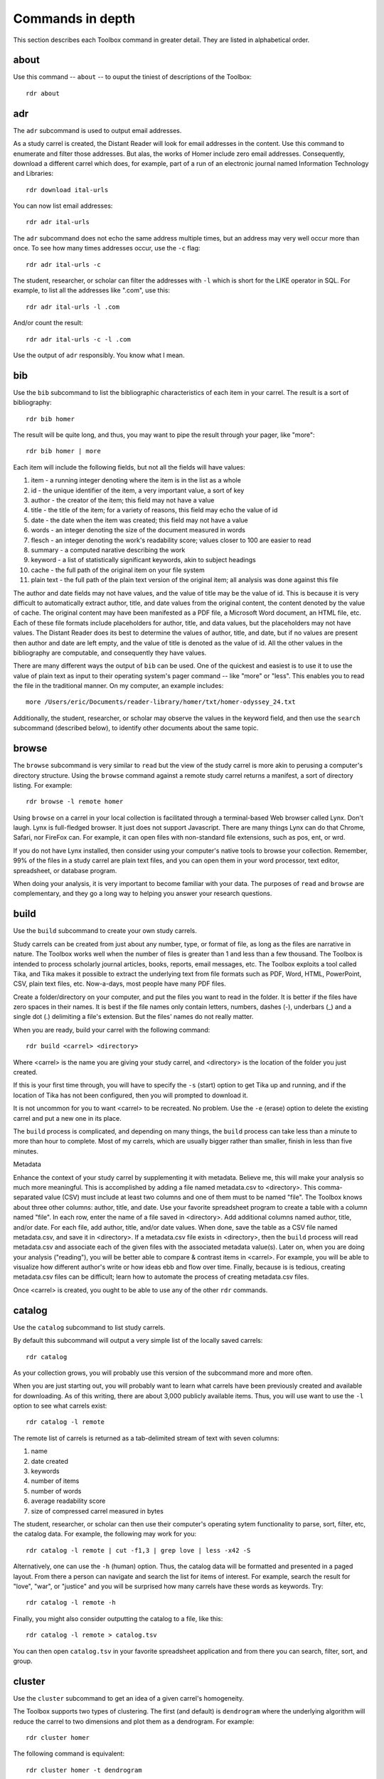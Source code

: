 Commands in depth
=================

This section describes each Toolbox command in greater detail. They are listed in alphabetical order.

about
-----

Use this command -- ``about`` -- to ouput the tiniest of descriptions of the Toolbox: ::

  rdr about


adr
---

The ``adr`` subcommand is used to output email addresses.

As a study carrel is created, the Distant Reader will look for email addresses in the content. Use this command to enumerate and filter those addresses. But alas, the works of Homer include zero email addresses. Consequently, download a different carrel which does, for example, part of a run of an electronic journal named Information Technology and Libraries: ::

  rdr download ital-urls

You can now list email addresses: ::

  rdr adr ital-urls

The ``adr`` subcommand does not echo the same address multiple times, but an address may very well occur more than once. To see how many times addresses occur, use the ``-c`` flag: ::

  rdr adr ital-urls -c 

The student, researcher, or scholar can filter the addresses with ``-l`` which is short for the LIKE operator in SQL. For example, to list all the addresses like ".com", use this: ::

  rdr adr ital-urls -l .com

And/or count the result: ::

  rdr adr ital-urls -c -l .com

Use the output of ``adr`` responsibly. You know what I mean.


bib
---

Use the ``bib`` subcommand to list the bibliographic characteristics of each item in your carrel. The result is a sort of bibliography: ::

  rdr bib homer

The result will be quite long, and thus, you may want to pipe the result through your pager, like "more": ::

  rdr bib homer | more
  
Each item will include the following fields, but not all the fields will have values:

1. item - a running integer denoting where the item is in the list as a whole
2. id - the unique identifier of the item, a very important value, a sort of key
3. author - the creator of the item; this field may not have a value
4. title - the title of the item; for a variety of reasons, this field may echo the value of id
5. date - the date when the item was created; this field may not have a value
6. words - an integer denoting the size of the document measured in words
7. flesch - an integer denoting the work's readability score; values closer to 100 are easier to read
8. summary - a computed narative describing the work
9. keyword - a list of statistically significant keywords, akin to subject headings
10. cache - the full path of the original item on your file system
11. plain text - the full path of the plain text version of the original item; all analysis was done against this file

The author and date fields may not have values, and the value of title may be the value of id. This is because it is very difficult to automatically extract author, title, and date values from the original content, the content denoted by the value of cache. The original content may have been manifested as a PDF file, a Microsoft Word document, an HTML file, etc. Each of these file formats include placeholders for author, title, and data values, but the placeholders may not have values. The Distant Reader does its best to determine the values of author, title, and date, but if no values are present then author and date are left empty, and the value of title is denoted as the value of id. All the other values in the bibliography are computable, and consequently they have values.

There are many different ways the output of ``bib`` can be used. One of the quickest and easiest is to use it to use the value of plain text as input to their operating system's pager command -- like "more" or "less". This enables you to read the file in the traditional manner. On my computer, an example includes: ::

  more /Users/eric/Documents/reader-library/homer/txt/homer-odyssey_24.txt

Additionally, the student, researcher, or scholar may observe the values in the keyword field, and then use the ``search`` subcommand (described below), to identify other documents about the same topic.


browse
------

The ``browse`` subcommand is very similar to ``read`` but the view of the study carrel is more akin to perusing a computer's directory structure. Using the ``browse`` command against a remote study carrel returns a manifest, a sort of directory listing. For example: ::

  rdr browse -l remote homer

Using ``browse`` on a carrel in your local collection is facilitated through a terminal-based Web browser called Lynx. Don't laugh. Lynx is full-fledged browser. It just does not support Javascript. There are many things Lynx can do that Chrome, Safari, nor FireFox can. For example, it can open files with non-standard file extensions, such as pos, ent, or wrd.

If you do not have Lynx installed, then consider using your computer's native tools to browse your collection. Remember, 99% of the files in a study carrel are plain text files, and you can open them in your word processor, text editor, spreadsheet, or database program.

When doing your analysis, it is very important to become familiar with your data. The purposes of ``read`` and ``browse`` are complementary, and they go a long way to helping you answer your research questions.


build
-----

Use the ``build`` subcommand to create your own study carrels.

Study carrels can be created from just about any number, type, or format of file, as long as the files are narrative in nature. The Toolbox works well when the number of files is greater than 1 and less than a few thousand. The Toolbox is intended to process scholarly journal articles, books, reports, email messages, etc. The Toolbox exploits a tool called Tika, and Tika makes it possible to extract the underlying text from file formats such as PDF, Word, HTML, PowerPoint, CSV, plain text files, etc. Now-a-days, most people have many PDF files. 

Create a folder/directory on your computer, and put the files you want to read in the folder. It is better if the files have zero spaces in their names. It is best if the file names only contain letters, numbers, dashes (-), underbars (_) and a single dot (.) delimiting a file's extension. But the files' names do not really matter.

When you are ready, build your carrel with the following command: ::

  rdr build <carrel> <directory>

Where <carrel> is the name you are giving your study carrel, and <directory> is the location of the folder you just created. 

If this is your first time through, you will have to specify the ``-s`` (start) option to get Tika up and running, and if the location of Tika has not been configured, then you will prompted to download it.

It is not uncommon for you to want <carrel> to be recreated. No problem. Use the ``-e`` (erase) option to delete the existing carrel and put a new one in its place.

The ``build`` process is complicated, and depending on many things, the ``build`` process can take less than a minute to more than hour to complete. Most of my carrels, which are usually bigger rather than smaller, finish in less than five minutes. 

Metadata

Enhance the context of your study carrel by supplementing it with metadata. Believe me, this will make your analysis so much more meaningful. This is accomplished by adding a file named metadata.csv to <directory>. This comma-separated value (CSV) must include at least two columns and one of them must to be named "file". The Toolbox knows about three other columns: author, title, and date. Use your favorite spreadsheet program to create a table with a column named "file". In each row, enter the name of a file saved in <directory>. Add additional columns named author, title, and/or date. For each file, add author, title, and/or date values. When done, save the table as a CSV file named metadata.csv, and save it in <directory>. If a metadata.csv file exists in <directory>, then the ``build`` process will read metadata.csv and associate each of the given files with the associated metadata value(s). Later on, when you are doing your analysis ("reading"), you will be better able to compare & contrast items in <carrel>. For example, you will be able to visualize how different author's write or how ideas ebb and flow over time. Finally, because is is tedious, creating metadata.csv files can be difficult; learn how to automate the process of creating metadata.csv files. 

Once <carrel> is created, you ought to be able to use any of the other ``rdr`` commands.





catalog
-------

Use the ``catalog`` subcommand to list study carrels.

By default this subcommand will output a very simple list of the locally saved carrels: ::

  rdr catalog

As your collection grows, you will probably use this version of the subcommand more and more often.

When you are just starting out, you will probably want to learn what carrels have been previously created and available for downloading. As of this writing, there are about 3,000 publicly available items. Thus, you will use want to use the ``-l`` option to see what carrels exist: ::

  rdr catalog -l remote
  
The remote list of carrels is returned as a tab-delimited stream of text with seven columns:

1. name
2. date created
3. keywords
4. number of items
5. number of words
6. average readability score
7. size of compressed carrel measured in bytes

The student, researcher, or scholar can then use their computer's operating sytem functionality to parse, sort, filter, etc, the catalog data. For example, the following may work for you: ::

  rdr catalog -l remote | cut -f1,3 | grep love | less -x42 -S

Alternatively, one can use the ``-h`` (human) option. Thus, the catalog data will be formatted and presented in a paged layout. From there a person can navigate and search the list for items of interest. For example, search the result for "love", "war", or "justice" and you will be surprised how many carrels have these words as keywords. Try: ::

  rdr catalog -l remote -h

Finally, you might also consider outputting the catalog to a file, like this: ::

  rdr catalog -l remote > catalog.tsv
  
You can then open ``catalog.tsv`` in your favorite spreadsheet application and from there you can search, filter, sort, and group.


cluster
-------

Use the ``cluster`` subcommand to get an idea of a given carrel's homogeneity. 

The Toolbox supports two types of clustering. The first (and default) is ``dendrogram`` where the underlying algorithm will reduce the carrel to two dimensions and plot them as a dendrogram. For example: ::

  rdr cluster homer

The following command is equivalent: ::

  rdr cluster homer -t dendrogram 

The second type of clustering (``cube``) reduces the carrel to three dimensions and plots the results in a space: ::

  rdr cluster homer -t cube 

If your carrel contains sets of journal articles, all of the chapters of a given book, or all the works by a given author, then the ``cluster`` subcommand may give you a good idea of how each item in your carrel is related to every other item. It is quite likely you will observe patterns. The ``cluster`` subcommand is also useful when using the ``tm`` (topic modeling) subcommand, because ``cluster`` will give you an idea of how many latent themes may exist in a carrel. On the other hand, if your carrel contains too many items (say, a few hundred), then the result of ``cluster`` most likely not be very readable.


collocations
------------

Use ``collocations`` to identify pairs of co-occuring words, measure their weights, and output the result as a network graph. To paraphrase John Rupert Firth, "You shall know a word by the company it keeps." This command is yet another way manifest this concept. For example: ::

  rdr collocations homer

After a bit of time, the result will be a little report echoing the input, the size of the resulting graph, and a visualization of said graph. The visualization is merely intended to be a sketch. The student, researcher, or scholar is expected to output the results of this command to a file, open the file into some other application (like Gephi), and create a visualization (enhance the model) from there. For example: ::

  rdr collocations homer -o gml > homer.gml

Just like topic modeling, there is no such thing as the perfect set of inputs; there is no one correct way to collocate a carrel. Instead, play with the input until the output tells a compelling story. I have found that when the number of edges is about 1.5 or 2 times greater than the number of nodes, then the resulting graph can tell an interesting story. As a rule of thumb, for every 200,000 words in a carrel, limit the number of collocations to 1000. Consequently, if your carrel is 400,000 words long, then denote an ``-l`` (limit) value of 2000. 

Increasing the ``-w`` (window) value will increase the number of nodes but not necessarily the number of edges. Denoting different ``-m`` (measure) values will strengthen or weaken the edges between the nodes. 

Of all the subcommands in the Toolbox, this one requires the most finesse. Practices makes perfect.



concordance
-----------

Developed in the 13th century, concordances are the oldest form of text mining, and now-a-days they are often called keyword-in-context (KWIC) indexes. Concordances are the poor man's search engine. Iteratively use the ``concordance`` command as you cycle through the use of the other commands.

Use ``concordance`` to see what words are used in the same breath as a given word. Used without any options, the ``concordance`` tool will query the given carrel for the word "love", and the result will be a number of lines where each line contains about 40 characters prior to the word "love", the word "love", and about 40 characters after the word "love": ::

  rdr concordance homer
  
You can query (filter) the results with the ``-q`` option, and the query must be a word or phrase, not a regular expression. Thus, the following command is identical to the default: ::

  rdr concordance homer -q love 

Alternatively, the query can be a phrase, and it is often interesting to associate a noun with a verb, such as: ::

  rdr concordance homer -q "war is" 

Or: ::

  rdr concordance -q "hector had" homer

By default, ``concordance`` will output as many 999 lines. Using the ``-l`` option you can configure the number of lines. For example, to output only 5 lines, try: ::

  rdr concordance homer -l 5 
  
You can also configure the size of each line's width -- the number of characters on either side of the query. To see very short snippets, try: ::

  rdr concordance homer -w 24 

It is useful to first exploit the ``ngrams`` command to identify words or phrases of interest, then use the results as input for the ``concordance`` command. The same thing holds true for many of the other commands; use the other subcommands to identify words of interest, and then use ``concordance`` to see how they are used in context.

Like many of the other subcommands, the output of ``concordance`` is designed to be used by other applications or tools. Moreover, a word is often known by the company it keeps. Output the results of ``concordance`` to a file, and then use the file as input to a wordcloud tool (like Wordle) to visualize the results: ::

  rdr concordance homer > homer.txt
  
Initially, the cloud will be dominated by the value of ``-q``, but you can use your text editor to find/replace the query with nothingness. The visualization will be quite insightful, I promise.

documentation
-------------

This command merely opens up your computer's Web browser and sends it off to the Toolbox's documentation: ::

  rdr documentation



download
--------

The ``download`` command is used to cache a study carrel from the public collection to your local computer. Begin by using variations of the ``catalog`` command to identify the name of a study carrel of interest. And then use the ``download`` command: ::

  rdr download homer

If you have not configured the Toolbox to denote the location of your local cache, then this operation will gracefully fail. You will then be prompted to make the configuration.

Unlike traditional libraries, once you check something out of the Reader's library, you do not have to return it. :)


edit
----

Use the ``edit`` command to modify the given carrel's stop word list. For example: ::

  rdr edit homer

Each study carrel comes with a stop word list located at ``etc/stopwords.txt``. This list is taken into account whenever the ``ngram``, ``tm``, or ``semantics`` subcommands are executed. Through your reading, you may observe words which are meaningless to your investigations. Conversely, you may identify words which do not appear, and you believe they should. Thus, you may want to modify the stop word list. 

Given a carrel's name, this command will read your computer's environment, determine what text editor you have defined as the default, launch that editor, and open the stop words file. Use the result to add or subtract from the list, and save the file.  When you run ``ngrams``, ``tm``, ``semantics`` again, the results ought to be cleaner. 

It is not necessary to use the ``edit`` subcommand to process your list of stop words. You can use just about any editor you desire, but it is imperative that you save the result as a plain text file and its name must be ``stopwords.txt``.


ent
---

Use ``ent`` to output, enumerate, and filter named entity values from your study carrel.

Think of named entities as even more specific types of nouns. Common types include persons, organizations, places, dates, and times. Given these sorts of values, more accurate newspaper reporter-like questions can be addressed.  Like ``pos`` and ``grammars``, ``ent`` exploits a (spaCy) language model to make educated guesses at what these values are in your carrel. For example, to count and tabulate the different types of entities in your carrel, enter: ::

  rdr ent homer -c | more
  
If you wanted to count & tabulate the names of people in your carrel, then try: ::

  rdr ent homer -s entity -l PERSON -c | more

The same things can be done for places and locations: ::

  rdr ent homer -s entity -l GPE -c | more
  rdr ent homer -s entity -l LOC -c | more

The returned values are not always accurate, but in this vein, "Do not let the perfect be the enemy of the good." While computers are pretty stupid, they can make educated guesses. 

Use the output of ``ent`` as input to ``concordance`` to see how entities of interest are used in context.

For extra credit, export things like people or places to a file. Programmatically look up those values in an encyclopedia or gazateer to get birth dates, death dates, or geographic coordinates. From the results, create a timeline or map. The results will illustrate characteristics of your carrel not immediately apparent. 



get
---

Use ``get`` to echo the values denoting the location of your local cache of study carrels as well as the location of MALLET. More than anything, this command is used for debugging purposes. 

People using Linux or Macintosh computers can run the following command, and the result will change the working directory to the location of the local cache of study carrels: ::

  # change directories to local collection of carrels
  cd $(rdr get)

This makes it easier to manage your local collection, and it will also make command line completion easier. There is most likely a similar command for people using Windows computers, and I will give $5 to the first person who tells me what the command is. Really. I promise.


grammars
--------

Use ``grammars`` to output parts of sentences matching language patterns -- grammars.

Langauges follow patterns, and these patterns are called grammars. Through the use of machine learning computing techniques, it is possible to apply grammars to a text and extract matching sentence fragments. The results are more meaningful than simple ngram and concordance outputs because the patterns (grammars) assume relationships between words, not mere frequencies nor proximities.

In order to exploit grammars, a specific (spaCy) language model must be installed, and if it has not been installed, then the Toolbox will do so. Moreover, applying the model to the carrel can be quite a time consuming process. The Toolbox will do this work, if it has not already been done.

The Toolbox supports four different grammars. The first is subject-verb-object (svo) -- rudimentary sentences.  To extract svo-like fragments from a given study carrel, enter: ::

  rdr grammars homer

The result is usually lengthy, and consequently you may want to pipe the results through to a pager such as "more": ::

  rdr grammars homer | more
  
The default grammar (svo) can be explicitly articulated on the command line: ::

  rdr grammars homer -g svo 
  
The other three grammars include:

1. ``nouns`` - all nouns and noun chunks
2. ``quotes`` - things people say
3. ``sss`` - semi-structured sentences; this is the most complicated grammar

To list all the nouns and noun chunks in a carrel, enter: ::

  rdr grammars homer -g nouns 

To list all the direct quotes in a carrel, enter: ::

  rdr grammars homer -g quotes 
  
Semi-structured sentences (sss) are the most complicated grammar, and it requires at least one additional option, ``-n`` where the value is some sort of noun. This grammar provides for an additional option, ``-l`` for the lemma of a verb. By default, the value of ``-l`` is the lemma "be". Thus, to list all sentence fragments where the subject of the sentences is "war", and the predicate is a form of "be", enter: ::

  rdr grammars homer -g sss -n war 

The following command is equivalent: ::

  rdr grammars homer -g sss -n war -l be 
  
Using the semi-structured grammars is sometimes more accurate than filtering concordances. For example, in Homer's works, one can ask, "What are horses?" ::

  rdr grammars homer -g sss -n horses -l be 

Using the ``-q`` option, the student, researcher, or scholar can filter the output of ``grammars``. Like most of the other filters, this one takes a regular expression as an argument. Thus, to filter the ``svo`` option with the letters l-o-v-e, try: ::

  rdr grammars homer -g svo -q love 
  
The same thing can be quite useful when it comes to the ``noun`` grammar: ::

  rdr grammars homer -g nouns -q love 
  
As well as the ``quotes`` grammar: ::

  rdr grammars homer -g quotes -q love 

Use the ``-s`` and ``-c`` options to make the output more meaningful. The ``-s`` option sorts the results alphabetically, and by doing so, patterns may emerge. For example: ::

 rdr grammars homer -s | more
 
Similarly, the ``-c`` option counts and tabulates the results, and this is quite useful for determining what nouns and noun phrases are frequently mentioned in a carrel: ::

  rdr grammars homer -g nouns -c | more
  



info
----

Use the ``info`` subcommand to get the broadest of views describing the carrel and whence it came. For example: ::

  rdr info homer

The result will be a human-readable snippet of text listing the name(s) of the carrel as it appears on your file system, who published (created) the carrel and when, the Distant Reader process used to create the carrel and the associated input, a number of extents (sizes) describing the carrel, and the most frequent statistically significant computed keywords.

When it comes to the number of words, some context is beneficial. A carrel of 1 million words begins to be large. The Bible is about .8 million words long. Herman Melville's Moby Dick is about .2 million words long. The typical scholarly journal article is about .005 (5,000) words long. Depending on the size of the carrel, different modeling techniques are apropos.

Think of the output of the ``info`` command akin to a traditional library catalog card. Remember those? For most of us, probably not.


ngrams
------

This is one of the strongest subcommands in the Toolbox. Use it to comprehend a deeper breadth, depth, and scope of a carrel. Begin by simply giving ``ngrams`` the name of a carrel, and the result will be a stream of all the words in the carrel, sans stopwords: ::

  rdr ngrams homer

The student, researcher, or scholar will often want to count the occurances of ngrams, and that is what the ``-c`` option is for. For example, to count and tabulate the most frequent unigrams in a carrel you can: ::

  rdr ngrams homer -c homer

The result will be very long, and you can probably pipe the results through to an operating system utility called "more" in order to page through the results: ::

  rdr ngrams homer -c | more

You can do the same thing but this time, you can use the ``-s`` option to denote the size of the ngram, for example, two-word phrases: ::

  rdr ngrams homer -c -s 2 | more
  
If you specify a size greater than 2, then stop words will not be removed: ::

  rdr ngrams homer -c -s 3 | more
  
At this point, you may want to redirect the output of ngrams to a file, and then use another application for further analysis. For example, save the result to a file named ``bigrams.tsv``, and then open ``bigrams.tsv`` in your spreadsheet application for searching, sorting, and grouping purposes: ::

  rdr ngrams homer -s 2  > bigrams.tsv
  
It is possible to query (filter) the results of the ``ngrams`` subcommand with the ``-q`` option. Queries are expected to be regular expressions so the results of the following command will be a list of all bigrams containing the characters l-o-v-e: ::

  rdr ngrams homer -s 2 -q love 
  
You might enhance the query to return all bigrams beginning with the characters l-o-v-e: ::
  
  rdr ngrams homer -s 2 -q "^love" 

Or only the bigrams beginning with the word "love": ::

  rdr ngrams homer -s 2 -q "^love\b" 

Or list the most frequent bigrams containing the letters l-o-v-e: ::

  rdr ngrams homer -c -s 2 -q love | more

At this point you may want to redirect the output to a file, and then, again, use another application to do additional analysis. For example, find all bigrams containing l-o-v-e, redirect the output to a file, and then import the result into a network analysis program (like Gephi) to illustrate relationships: ::

  rdr ngrams homer -s 2 -q love  > love.tsv
  
Finally, ``ngrams`` filters results using a stop word list contained in every study carrel. The given stop word list may be too restrictive or not restrictive enough. That is what the ``edit`` subcommand is for; the ``edit`` subcommand makes it easy to modify a carrel's stop word list, and consequently make the output of ``ngrams`` more meaningful. See the next section for more detail.


notebooks
---------


play
----

Use this subcommand to play hangman. It is that simple. 


pos
---

Use ``pos`` to output, enumerate, and filter parts-of-speech values from your study carrel.

Up until now, all of the previous subcommands had very little meaning associated with them. That is because all of the content of the previous subcommands had no context. The content was merely strings of characters, and such analysis could have just as easily been done in any language, including Klingon. Conversely, the ``pos``, ``ent``, and ``grammars`` subcommands take advantage of language (spaCy) models to guess the parts-of-speech values, named entity values, and grammars. These values represent context. Given these educated guesses -- the context, it becomes easier to answer newspaper reporter-like questions such as: who, what, when, where, how, and how many. Through the use of text mining, it is very difficult to answer questions regarding why.

The default output of ``pos`` will be as stream of parts-of-speech tags, and this is an excellent way to begin stylometric analysis: ::

  rdr pos homer

A power user's modification of the previous command outputs something akin to a narrative text but in tags: ::

  rdr pos homer | tr '\n' ' ' | more

For most people, the following command is more meaningful, since it counts and tabulates each parts-of-speech value and pipes the result through a pager: ::

  rdr pos -c homer | more
  
What are those values? Well, for the most part all you need to know is that different types of nouns begin with N, verbs begin with V, and adjectives begin with J. Given such information, the student, researcher, or scholar can count and tabulate the noun types, verb types, and adjective types: ::

  rdr pos homer -s parts -l N -c | more
  rdr pos homer -s parts -l V -c | more
  rdr pos homer -s parts -l J -c | more

So, what is a count and tabulation of all the nouns? To answer the question, use this: ::

  rdr pos homer -s words -l N -c | more
  
You might want to normalize (lowercase) the values to get a more accurate count: ::

  rdr pos homer -s words -l N -c -n | more
  
A count and tabulation of verbs addresses the question, "What do the things in the text do?" In this case it is often useful to count and tabulate the verbs' lemma (root) values: ::

  rdr pos homer -s lemmas -l V -c -n | more
  
The vast majority of time, the lemmas "be" and "have" are number 1 and number 2 on such a list. Novels often include the word "say". Scientific journal articles often include words like "examine" and "measure". 

Use the output of ``pos`` to identify words of interest. Use the words as input to ``concordance`` to see how the words are used in context.


read
----

Use the ``read`` subcommand to look through and peruse the contents of a local or remote study carrel. Two examples include: ::

  rdr read homer
  rdr read homer -l remote 

Study carrels are data sets. A subset of the datasets are HTML files intended for traditional reading purposes. These HTML files are narrative in nature but there are a number of interactive tables as well. The use of the ``read`` subcommand is a great way to become familiar with a study carrel's provenance, breadth, depth, and content. 


readability
-----------

Readability is another type of extent, and use the ``readability`` subcommand to learn how difficult an item may (or may not) be easy to comprehend. By default, this command will output a tab-delimited list of identifiers and readability scores in descending order: ::

  rdr readability homer

Each score ought to be an integer between 0 and 100, where 0 means nobody can read the item and 100 means anybody can read the item. Readability (Flesch) scores takes into account things like: number of words, number of sentences, lengths of sentences, and lengths of words.

You change the output so it is sorted by identifier: ::

  rdr readability homer -s id

Visualize the whole as a boxplot or histogram, for example: ::

  rdr readability homer -o histogram

As points of reference, Shakespeare's Sonnets have a high readability score in the 90's. Based on my experience, many classic novels have readability scores in the 80's. Scholarly journal articles seem to be in the 70's. Many blog postings and OCR'ed (optical character recognition) files have lower scores because: 1) blogs come along with all sorts of HTML navigation, and 2) OCR files have a large number of unique (nonsense) words. 
  

search
------

This subcommand -- ``search`` -- is an implementation of the traditional full text, bibliographic query.

Given an expression ranging from the simple to the complex, this subcommand will return a list of items from the carrel, and each item will be include authors, titles, summaries, keywords, etc.

The expression can be quite... expressive. It can be a single word, a phrase, a fielded search, a Boolean operation, and even a nested query. Rudimentary examples follow: ::

  # single word search
  rdr search homer -q love 
  
  # phrase search
  rdr search homer -q '"floods of rain"' 
  
  # implicit Boolean intersection (AND)
  rdr search homer -q 'love justice' 
  
  # explicit Boolean intersection
  rdr search homer -q 'love AND justice' 
  
  # Boolean union (OR)
  rdr search homer -q 'love OR justice' 
  
  # Boolean negation (NOT)
  rdr search homer -q 'love NOT justice' 
  
Each bibliographic record is made up of many fields, and those fields include:

1. id - a unique identifier
2. author - the creator of the work
3. title - the title of of the work
4. date - the date when the item was created
5. summary - a computed narative describing the work
6. keyword - a statistically significant word; akin to a subject heading
7. words - an integer denoting the size of the document measured in words
8. sentences - an integer denoting the size of the document measured in sentences
9. flesch - an integer denoting the work's reading difficulty; values closer to 100 are easier to read

Each one of these fields can be used in a query, but not all fields will necessarily have values. Additional query examples include: ::

  # keyword search
  rdr search homer -q keyword:trojans 
  
  # keyword search with Boolean intersection (AND)
  rdr search homer -q 'keyword:trojans AND keyword:hector' 
  
  # summary search
  rdr search homer -q summary:war 
  
Queries can also be nested, thus allowing you to override the presidence of Boolean operations: ::

  # nested query
  rdr search homer -q '(keyword:trojans AND keyword:hector) OR (love AND justice)' 

The words, sentences, and flesch fields are searchable, but their values have been normalized into strings, and therefore mathematical operations are not possible. 

Search results are always returned in a relevancy ranked order. If you need or want to sort, group, or filter the results in some other way, then export the results as a comma-separated value (CSV) file and use your favorite spreadsheet application accordingly.


semantics
---------

The use of ``semantics`` is to do semantic indexing and word embedding.

Similar to concordancing and topic modeling, this subcommand is useful for learning what words are related in meaning to other words. It is an implementation of "semantic indexing" or sometimes called "word embedding". It is based on a tool called word2vec.

This subcommand -- ``semantics`` -- understands three different semantics. The first is ``similarity``. Given a word, ``semantics`` will return a list, and each item will include a word and a score. The closer the score is to 1 the more similar the listed words are considered. This does not mean the words are synonyms. Instead it means they are more likely mentioned "in the same breath" as the given word. For example, the following command will return words close -- in the same semantic space -- to the word love: ::

  rdr semantics homer

Alternatively, the query, the type of query, and the size of the result can be explicitly stated: ::

  rdr semantics homer -q love
  rdr semantics homer -q hector
  rdr semantics homer -t similarity -q ajax
  rdr semantics homer -s 25 -t similarity -q ajax

The semantic called ``distance`` take two or more words as input. Like the ``similarity`` measure, it will return a list but each item will include three fields: one of the given words, another of the given words, and a distance measure. The list will be sorted by the distance measure between the two words. Given a longer rather than shorter list of words, the student, researcher, or scholar can begin to see patterns, themes, or trends in the study carrel. For example: ::

  rdr semantics homer -t distance -q "love hector ajax son ship"
  
Note, the ``distance`` semantic returns a set of graphs -- a node, another node, and an edge. Consider outputing the result of the distance measure to a file, and then importing the file into something like Gephi to visualize the relationships. 

The last semantic is analogy, and it takes three words as input. The first two words are expected to have some sort of pre-conceived relationship. The third is the query in the hopes of identifying other words which have a similar relationship to the first two words. The canonical example is father, queen, and prince, in the hopes of returning words like princess. Try: ::

  rdr semantics homer -t analogy -q 'king queen prince'
  rdr semantics homer -t analogy -q 'king queen prince' -s 25
  
Think of semantic indexing this way. When this word, that word, or the other word is used in the corpus, what other words are also used, or what other words are not used.

Finally, and very importantly, semantic indexing requires a relatively large corpus in order work accurately. Results from corpora less than one million words ought to be considered dubious at best. (Melville's Moby Dick is often considered a long book, and it is only .2 million words long.) Corpora measuring 1.5 million words begins to be amenable. Corpora greater than two million words long ought to be good to go. The larger, the better. 




set
---

Use the ``set`` subcommand to tell the Toolbox two things: 1) the location of your locally cached study carrels, and 2) the location of an external tool called MALLET. For example, to set the location of your local cache of study carrels, enter: ::

  rdr set -s local

By default, the location of your study carrels is set to ``reader-library`` in your home directory, but this setting does not take effect until you run ``set``. You can move your collection of carrels anywhere you desire. In fact, you might consider having more than one collection. Just tell the Toolbox which cache you want to use.

When you initially run the ``tm`` command, and if the subsystem called MALLET is not configured, then the Toolbox will download MALLET, save it in your home directory, and automatically update the configuration. Like above, you can move MALLET any where you desire, but you need to tell the Toolbox where it is located: ::

  rdr set -s mallet


sizes
-----

Use this command to learn about the sizes -- measured in words -- of each item in your carrel. Sizes is a type of extent. 

By default, the ``sizes`` command outputs a tab-delimited list of carrel identifiers and number of words in descending order: ::

  rdr sizes homer

This will give you an idea of what items are larger as opposed to smaller. 

You can also output the list sorted by identifier: ::

  rdr sizes homer -s id
  
This is useful if you need/want to know how large a specific item is. 

You can output the result as a boxplot or a histogram, and this is a good way to compare & contrast the sizes of the items as a whole. For example: ::

  rdr sizes homer -o boxplot

As points of reference, the Bible is about .8 million words long. Herman Melville's Moby Dick is about .2 million words long. Many scholary journal articles and book chapters are about .005 million (5,000) words long. 


sql
---

The ``sql`` subcommand can be used to directly query the underlying study carrel SQLite database file.

The underlying database's structure is defined in each carrel's ``etc/reader.sql`` file, and the database is essentially a distillation of all the content found in the ``adr``, ``bib``, ``ent``, ``pos``, ``urls``, and ``wrd`` directories of each carrel. Thus, the database includes email addresses, bibliographics, named-entities, parts-of-speech, URLs, and statistically significant keywords extracted from each and every text-based file found in the carrel's ``cache`` directory.

Given this database, it is possible to exact all sorts of information through the use of SQL (structured query language). For example, begin to work with the carrel named homer: ::

  rdr sql homer

Then query the database in a number of different ways: ::

  -- list all identifiers
  SELECT id FROM bib;
  
  -- count & tabulate the keywords
  SELECT COUNT( keyword ) AS c, keyword FROM wrd GROUP BY keyword ORDER BY c DESC;
  
  -- list all items "about" Trojans; notice whence each book comes
  SELECT b.id FROM bib AS b, wrd AS w WHERE w.keyword IS 'Trojans' AND b.id IS w.id;
  
  -- list all items "about" Ulysses; again, notice whence each book comes; what does that tell you about the books?
  SELECT b.id FROM bib AS b, wrd AS w WHERE w.keyword IS 'Ulysses' AND b.id IS w.id;
  
  -- create a rudimentary bibliography
  SELECT b.id, GROUP_CONCAT( w.keyword, '; ' ) AS keywords, b.summary FROM bib AS b, wrd AS w WHERE b.id = w.id GROUP BY b.id ORDER BY b.id;

  -- count & tabulate the people
  SELECT COUNT( entity ) AS c, entity FROM ent WHERE type IS 'PERSON' GROUP BY entity ORDER BY c DESC;

  -- count & tabulate the locations
  SELECT COUNT( entity ) AS c, entity FROM ent WHERE type IS 'LOC' GROUP BY entity ORDER BY c DESC;

  -- list all the verbs
  -- what do things do, and in any carrel the vast majority of the time it is always about being and having
  SELECT COUNT( lemma ) AS c, lemma FROM pos WHERE pos LIKE 'V%' GROUP BY lemma ORDER BY c DESC;

  -- list all the nouns; what things exist?
  SELECT COUNT( LOWER( lemma ) ) AS c, LOWER( lemma ) FROM pos WHERE pos LIKE 'N%' GROUP BY LOWER( lemma ) ORDER BY c DESC;

  -- list all the adjectives; how are things described?
  SELECT COUNT( LOWER( lemma ) ) AS c, LOWER( lemma ) FROM pos WHERE pos LIKE 'J%' GROUP BY LOWER( lemma ) ORDER BY c DESC;

The different types of queries are almost limitless, and the key to using the database is less about knowing SQL and more about being able to articulate the type of information one wants to extract. 

For more ideas of how to exploit the database see ``etc/queries.sql`` found in every study carrel. That file is used to create ``etc/report.txt``.


summarize
---------


tm
--

Use ``tm`` to do topic modeling.

Topic modeling is an unsupervised machine learning process used to enumerate latent themes in a corpora. The process is every useful for denoting the aboutness of a study carrel; it is useful for answering the question, "What N things is the carrel about, and how might each N thing be described?" But be forewarned, there is no absolutely correct value for N. After all, how many N things is the sum of Shakespeare's works about?

This subcommand builds on the good work venerable MALLET suite of software. If the Toolbox has not been configured to know the location of MALLET on your computer, then the Toolbox will download MALLET, and update your configurations accordingly.

When using the ``tm`` command, start with a small number of topics, say seven, which is the default: ::

  rdr tm homer

If there are many overlapping circles in the results, then consider reducing the number of topics: ::

  rdr tm homer -t 5

Many people find topic modeling to be confusing, and this is because they specify too many words to denote a topic. By default, the Toolbox uses seven words to describe each topic, but increasing the number may prove to be more illuminating: ::

  rdr tm homer -t 5 -w 24

If you observe words in the output which you deem as useless, then consider using the ``edit`` subcommand to denote those words as stop words. When running ``tm`` again, those words ought not be in the output.

The larger the study carrel, the more important it is to allow the underlying subsystems to iterate over the corpus. The results ought to be more accurate. For smaller carrels, such as a single book, then the default (2400 iterations) is probably good enough, but for a larger carrel, then twice as many iterations or more may be in order. For example: ::

  rdr tm homer -t 5 -w 24 -i 4800

Knowing the correct value for ``-i`` is determined by the size of your carrel, the size of your computer, and your patience.



url
---

Use ``url`` to list, enumerate, and filter URLs.

Like the listing of words, persons, or keywords, the listing of URLs can be quite telling when it comes to learning the content of a study carrel. The ``url`` subcommand facilitates this. Again, Homer's works include zero URLs, so download a carrel named ital-urls, which includes many: ::

  rdr download ital-urls

List all the URLs and pipe them through a pager. They will be sorted alphabetically: ::

  rdr url ital-urls | more
  
Many times the domain for a URL is telling, so you can list just those instead: ::

  rdr url ital-urls -s domain | more
  
There will quite likely be duplicates, so you may want to count and tabulate the result: ::

  rdr url ital-urls -s domain -c | more

You can also filter the results with ``-l``. So, to count and tabulate URLs like pdf, try: ::

  rdr url ital-urls -l pdf -c | more

Besides using the URLs to help you learn about your carrel, you can also use ``url`` to assist you in acquiring additional content. For example, first filter the URLs for "pdf" and output the result to a file: ::

  rdr url ital-urls -l pdf > pdfs.txt

Then use pdfs.txt as input to a mass downloader to actually get the content. For example, use the venerable wget command ::

  wget -i pdfs.txt

Consider also using the output of ``urls`` as input to the Distant Reader; create a new study carrel using the URLs identified in a carrel.

Finally, some of the URLs extracted from the underlying plain text are quite ugly, if not down-right invalid. Please remember, "Do not let the perfect be the enemy of the good." Moreover, keep in mind that URLs very frequently break, go stale, or require authentication. Such is not uncommon. Also, increasingly, URLs pointing to scholarly journal articles do not really point to journal articles. Instead, they point to "splash" or "landing" pages which then force you to find the link to the article, and even then the student, researcher, or scholar may not get the item in question, but a viewer instead. Your milage may vary.


web
---


wrd
---

Use the ``wrd`` subcommand to count and tabulate the statistically significant keywords from your carrel.

Statistically significant keywords can be computed from a given text by comparing each word's frequency with the frequency of other words and the size of the given text. The resulting words are often a good way to denote a text's "aboutness". The Distant Reader did such computing, saved the results in your carrel, and this command reports on those values. For example, to list all the statistically significant keywords, try: ::

  rdr wrd homer

More often than not, you will want to count & tabulate the results. Thus, you ought to use the ``-c`` flag, like this: ::

  rdr homer wrd -c 

The result may be quite long, and consequently you will want to pipe the result through your pager: ::

  rdr homer wrd -c  | more

Scan the list for words of personal interest, and use those words as input to the ``concordance`` subcommand.

See  `Structure of a study carrel <./structure.html>`_ to learn the layout of a study carrel.
